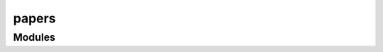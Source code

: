 



papers
======


.. py:module:: stimupy.papers









Modules
-------

.. autoapisummary::

   stimupy.papers.RHS2007
   stimupy.papers.betz2015
   stimupy.papers.bindmann2004
   stimupy.papers.domijan2015
   stimupy.papers.example
   stimupy.papers.modelfest
   stimupy.papers.murray2020
   stimupy.papers.schmittwilken2024
   stimupy.papers.white1981
   stimupy.papers.white1985

.. gallery::
   :caption: stimupy.papers

   /reference/stimupy/papers/RHS2007/index
   /reference/stimupy/papers/betz2015/index
   /reference/stimupy/papers/bindmann2004/index
   /reference/stimupy/papers/domijan2015/index
   /reference/stimupy/papers/example/index
   /reference/stimupy/papers/modelfest/index
   /reference/stimupy/papers/murray2020/index
   /reference/stimupy/papers/schmittwilken2024/index
   /reference/stimupy/papers/white1981/index
   /reference/stimupy/papers/white1985/index







  